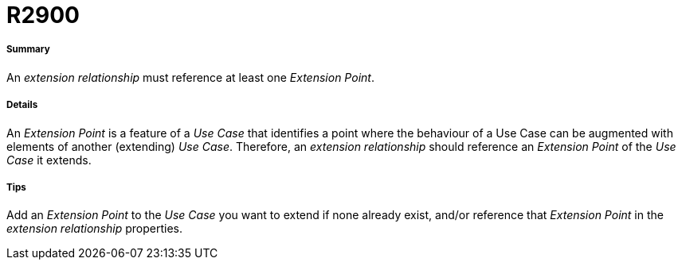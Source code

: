 // Disable all captions for figures.
:!figure-caption:
// Path to the stylesheet files
:stylesdir: .

[[R2900]]

[[r2900]]
= R2900

[[Summary]]

[[summary]]
===== Summary

An _extension relationship_ must reference at least one _Extension Point_.

[[Details]]

[[details]]
===== Details

An _Extension Point_ is a feature of a _Use Case_ that identifies a point where the behaviour of a Use Case can be augmented with elements of another (extending) _Use Case_. Therefore, an _extension relationship_ should reference an _Extension Point_ of the _Use Case_ it extends.

[[Tips]]

[[tips]]
===== Tips

Add an _Extension Point_ to the _Use Case_ you want to extend if none already exist, and/or reference that _Extension Point_ in the _extension relationship_ properties.



